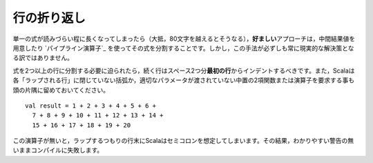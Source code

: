.. Line Wrapping
行の折り返し
-------------

.. There are times when a single expression reaches a length where it becomes
   unreadable to keep it confined to a single line (usually that length is anywhere
   above 80 characters).  In such cases, the *preferred* approach is to simply
   split the expression up into multiple expressions by assigning intermediate results
   to values or by using the `pipeline operator`_.  However, this is not always a
   practical solution.
単一の式が読みづらい程に長くなってしまったら（大抵，80文字を越えるとそうなる），\
\ **好ましい**\ アプローチは，中間結果値を用意したり `パイプライン演算子`_ \
を使ってその式を分割することです。しかし，この手法が必ずしも常に現実的な解決策となる訳ではありません。

.. When it is absolutely necessary to wrap an expression across more than one line,
   each successive line should be indented two spaces from the *first*.  Also
   remember that Scala requires each "wrap line" to either have an unclosed
   parenthetical or to end with an infix binary function or operator in which the
   right parameter is not given::
式を2つ以上の行に分割する必要に迫られたら，続く行はスペース2つ分\ **最初の行**\ からインデントするべきです。\
また，Scalaは各「ラップされる行」に閉じていない括弧か，適切なパラメータが渡されていない中置の2項関数または演算子\
を要求する事も頭の片隅に留めておいてください。 ::
    
    val result = 1 + 2 + 3 + 4 + 5 + 6 +
      7 + 8 + 9 + 10 + 11 + 12 + 13 + 14 +
      15 + 16 + 17 + 18 + 19 + 20
      
.. Without this trailing operator, Scala will infer a semi-colon at the end of a
   line which was intended to wrap, throwing off the compilation sometimes without
   even so much as a warning.
この演算子が無いと，ラップするつもりの行末にScalaはセミコロンを想定してしまいます。\
その結果，わかりやすい警告の無いままコンパイルに失敗します。

.. _pipeline operator: http://paste.pocoo.org/show/134013/

